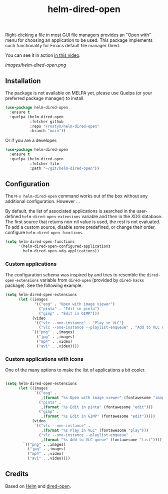 #+TITLE: helm-dired-open

Right-clicking a file in most GUI file managers provides an
"Open with" menu for choosing an application to be used. This package
implements such functionality for Emacs default file manager Dired.

You can see it in action [[https://www.youtube.com/watch?v=ZU1E0M8FAX4][in this video]].

[[images/helm-dired-open.png]]

** Installation

The package is not available on MELPA yet, please use Quelpa (or your
preferred package manager) to install.

#+BEGIN_SRC emacs-lisp
(use-package helm-dired-open
  :ensure t
  :quelpa (helm-dired-open
           :fetcher github
           :repo "FrostyX/helm-dired-open"
           :branch "main"))
#+END_SRC

Or if you are a developer.

#+BEGIN_SRC emacs-lisp
(use-package helm-dired-open
  :ensure t
  :quelpa (helm-dired-open
           :fetcher file
           :path "~/git/helm-dired-open"))
#+END_SRC

** Configuration

The ~M-x helm-dired-open~ command works out of the box without any
additional configuration. However ...

By default, the list of associated applications is searched in the
user-defined ~helm-dired-open-extensions~ variable and then in the XDG
database. The first source that returns non-nil value is used, the
rest is not evaluated. To add a custom source, disable some
predefined, or change their order, configure
~helm-dired-open-functions~.

#+BEGIN_SRC emacs-lisp
(setq helm-dired-open-functions
      '(helm-dired-open-configured-applications
        helm-dired-open-xdg-applications))
#+END_SRC

*** Custom applications

The configuration schema was inspired by and tries to resemble the
~dired-open-extensions~ variable from ~dired-open~ (provided by
~dired-hacks~ package). See the following example.

#+BEGIN_SRC emacs-lisp
(setq helm-dired-open-extensions
      (let ((images
             '(("eog" . "Open with image viewer")
               ("pinta" . "Edit in pinta")
               ("gimp" . "Edit in GIMP")))
            (video
             '(("vlc --one-instance" . "Play in VLC")
               ("vlc --one-instance --playlist-enqueue" . "Add to VLC queue"))))
            `(("png" . ,images)
              ("jpg" . ,images)
              ("mp4" . ,video)
              ("avi" . ,video))))
#+END_SRC

*** Custom applications with icons

One of the many options to make the list of applications a bit cooler.

#+BEGIN_SRC emacs-lisp

(setq helm-dired-open-extensions
      (let ((images
             `(("eog" .
                ,(format "%s Open with image viewer" (fontawesome "image")))
               ("pinta" .
                ,(format "%s Edit in pinta" (fontawesome "edit")))
               ("gimp" .
                ,(format "%s Edit in GIMP" (fontawesome "edit")))))
            (video
             `(("vlc --one-instance" .
                ,(format "%s Play in VLC" (fontawesome "play")))
               ("vlc --one-instance --playlist-enqueue" .
                ,(format "%s Add to VLC queue" (fontawesome "list"))))))
        `(("png" . ,images)
          ("jpg" . ,images)
          ("mp4" . ,video)
          ("avi" . ,video))))
#+END_SRC

** Credits

Based on [[https://github.com/emacs-helm/helm][Helm]] and
[[https://github.com/Fuco1/dired-hacks#dired-open][dired-open]].

